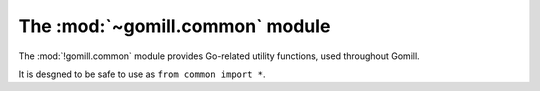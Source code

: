 The :mod:`~gomill.common` module
--------------------------------

.. module:: gomill.common
   :synopsis: Go-related utility functions.

The :mod:`!gomill.common` module provides Go-related utility functions, used
throughout Gomill.

It is desgned to be safe to use as ``from common import *``.

.. function:: opponent_of(colour)

   :rtype: *colour*

   Returns the other colour::

     >>> opponent_of('b')
     'w'

.. function:: colour_name(colour)

   :rtype: string

   Returns the (lower-case) full name of a *colour*::

     >>> colour_name('b')
     'black'

.. function:: format_vertex(move)

   :rtype: string

   Returns a string describing a *move* in conventional notation::

     >>> format_vertex((3, 0))
     'A4'
     >>> format_vertex(None)
     'pass'

   The result is suitable for use directly in |GTP| responses. Note that ``I``
   is omitted from the letters used to indicate columns, so the maximum
   supported column value is ``25``.

.. function:: format_vertex_list(moves)

   :rtype: string

   Returns a string describing a sequence of *moves*::

     >>> format_vertex_list([(0, 1), (2, 3), None])
     'B1,D3,pass'
     >>> format_vertex_list([])
     ''

.. function:: coords_from_vertex(vertex, board_size)

   :rtype: *move*

   Interprets the string *vertex* as conventional notation, assuming a square
   board whose side is *board_size*::

     >>> coords_from_vertex("A4", 9)
     (3, 0)
     >>> coords_from_vertex("a4", 9)
     (3, 0)
     >>> coords_from_vertex("pass", 9)
     None

   Raises :exc:`ValueError` if it can't parse the string, or if the resulting
   point would be off the board.

   Treats *vertex* case-insensitively.


